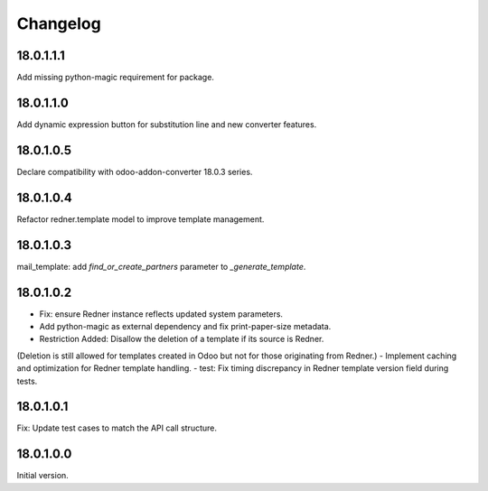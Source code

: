 =========
Changelog
=========

18.0.1.1.1
----------

Add missing python-magic requirement for package.

18.0.1.1.0
----------

Add dynamic expression button for substitution line and new converter features.

18.0.1.0.5
----------

Declare compatibility with odoo-addon-converter 18.0.3 series.

18.0.1.0.4
----------

Refactor redner.template model to improve template management.

18.0.1.0.3
----------

mail_template: add `find_or_create_partners` parameter to `_generate_template`.

18.0.1.0.2
----------

- Fix: ensure Redner instance reflects updated system parameters.
- Add python-magic as external dependency and fix print-paper-size metadata.
- Restriction Added: Disallow the deletion of a template if its source is Redner.
(Deletion is still allowed for templates created in Odoo but not for those originating from Redner.)
- Implement caching and optimization for Redner template handling.
- test: Fix timing discrepancy in Redner template version field during tests.

18.0.1.0.1
----------

Fix: Update test cases to match the API call structure.

18.0.1.0.0
----------

Initial version.
